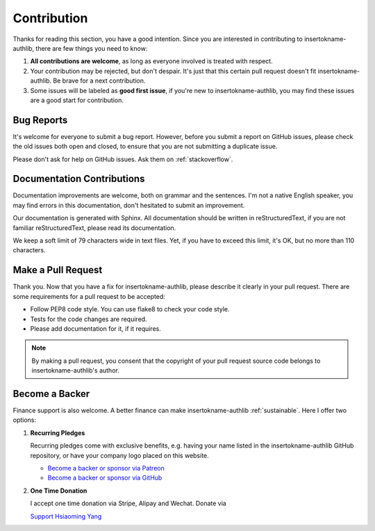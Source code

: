 Contribution
============

Thanks for reading this section, you have a good intention. Since you are
interested in contributing to insertokname-authlib, there are few things you need to know:

1. **All contributions are welcome**, as long as everyone involved is treated
   with respect.
2. Your contribution may be rejected, but don't despair. It's just that this
   certain pull request doesn't fit insertokname-authlib. Be brave for a next contribution.
3. Some issues will be labeled as **good first issue**, if you're new to
   insertokname-authlib, you may find these issues are a good start for contribution.

Bug Reports
-----------

It's welcome for everyone to submit a bug report. However, before you submit a
report on GitHub issues, please check the old issues both open and closed, to
ensure that you are not submitting a duplicate issue.

Please don't ask for help on GitHub issues. Ask them on :ref:`stackoverflow`.

Documentation Contributions
---------------------------

Documentation improvements are welcome, both on grammar and the sentences. I'm
not a native English speaker, you may find errors in this documentation, don't
hesitated to submit an improvement.

Our documentation is generated with Sphinx. All documentation should be written
in reStructuredText, if you are not familiar reStructuredText, please read its
documentation.

We keep a soft limit of 79 characters wide in text files. Yet, if you have to
exceed this limit, it's OK, but no more than 110 characters.

Make a Pull Request
-------------------

Thank you. Now that you have a fix for insertokname-authlib, please describe it clearly in
your pull request. There are some requirements for a pull request to be
accepted:

* Follow PEP8 code style. You can use flake8 to check your code style.
* Tests for the code changes are required.
* Please add documentation for it, if it requires.

.. note::
    By making a pull request, you consent that the copyright of your pull
    request source code belongs to insertokname-authlib's author.

Become a Backer
---------------

Finance support is also welcome. A better finance can make insertokname-authlib
:ref:`sustainable`. Here I offer two options:

1. **Recurring Pledges**

   Recurring pledges come with exclusive benefits, e.g. having your name
   listed in the insertokname-authlib GitHub repository, or have your company logo placed
   on this website.

   * `Become a backer or sponsor via Patreon <https://patreon.com/lepture>`_
   * `Become a backer or sponsor via GitHub <https://github.com/sponsors/lepture>`_

2. **One Time Donation**

   I accept one time donation via Stripe, Alipay and Wechat. Donate via

   `Support Hsiaoming Yang <https://lepture.com/donate>`_
